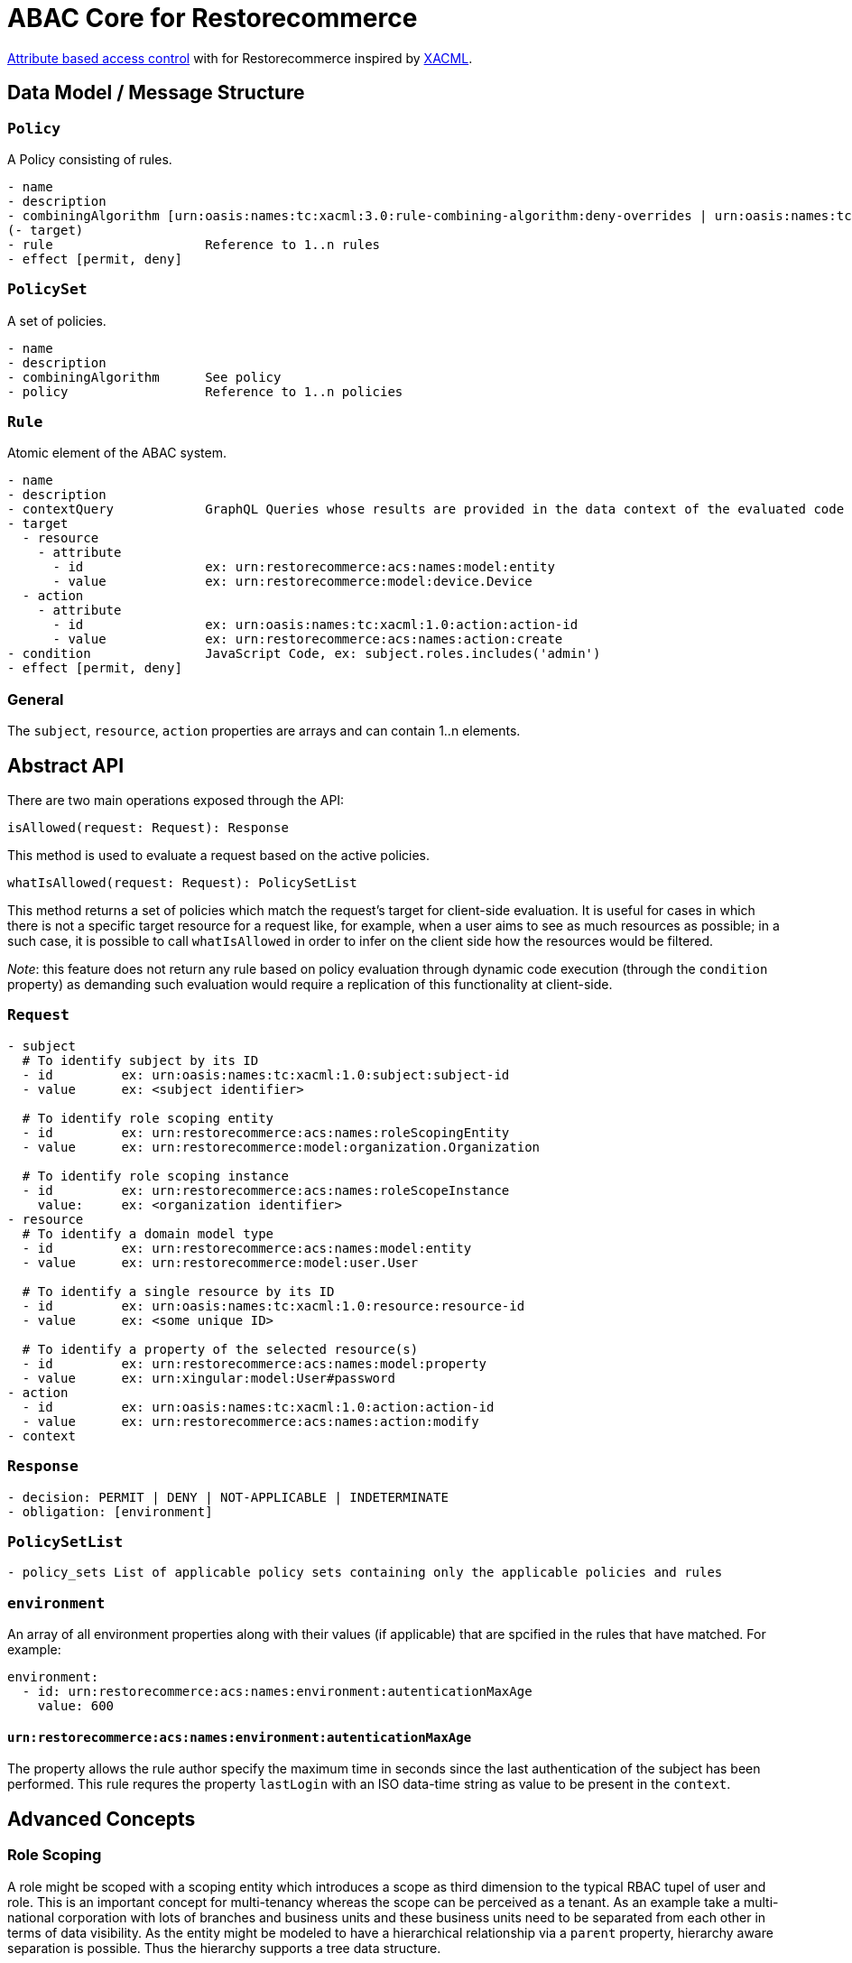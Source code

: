 [#abac]
= ABAC Core for Restorecommerce

http://en.wikipedia.org/wiki/Attribute_Based_Access_Control[Attribute based access control] with for Restorecommerce
inspired by http://en.wikipedia.org/wiki/XACML[XACML].

[#data_model]
== Data Model / Message Structure

=== `Policy`

A Policy consisting of rules.

[source,yml]
----
- name
- description
- combiningAlgorithm [urn:oasis:names:tc:xacml:3.0:rule-combining-algorithm:deny-overrides | urn:oasis:names:tc:xacml:3.0:rule-combining-algorithm:permit-overrides]
(- target)
- rule                    Reference to 1..n rules
- effect [permit, deny]
----

=== `PolicySet`

A set of policies.

[source,yml]
----
- name
- description
- combiningAlgorithm      See policy
- policy                  Reference to 1..n policies
----

=== `Rule`

Atomic element of the ABAC system.

[source,yml]
----
- name
- description
- contextQuery            GraphQL Queries whose results are provided in the data context of the evaluated code to provide essential information for the decision making
- target
  - resource
    - attribute
      - id                ex: urn:restorecommerce:acs:names:model:entity
      - value             ex: urn:restorecommerce:model:device.Device
  - action
    - attribute
      - id                ex: urn:oasis:names:tc:xacml:1.0:action:action-id
      - value             ex: urn:restorecommerce:acs:names:action:create
- condition               JavaScript Code, ex: subject.roles.includes('admin')
- effect [permit, deny]
----

=== General

The `subject`, `resource`, `action` properties are arrays and can contain 1..n elements.

[#abstract_api]
== Abstract API

There are two main operations exposed through the API:

[source,ts]
----
isAllowed(request: Request): Response
----

This method is used to evaluate a request based on the active policies.

[source,ts]
----
whatIsAllowed(request: Request): PolicySetList
----

This method returns a set of policies which match the request's target for client-side evaluation.
It is useful for cases in which there is not a specific target resource for a request like, for example,
when a user aims to see as much resources as possible; in a such case, it is possible to call `whatIsAllowed` in order to infer on the
client side how the resources would be filtered.

_Note_: this feature does not return any rule based on policy evaluation through dynamic code execution (through the `condition` property)
as demanding such evaluation would require a replication of this functionality at client-side.

=== `Request`

[source,yml]
----
- subject
  # To identify subject by its ID
  - id         ex: urn:oasis:names:tc:xacml:1.0:subject:subject-id
  - value      ex: <subject identifier>

  # To identify role scoping entity
  - id         ex: urn:restorecommerce:acs:names:roleScopingEntity
  - value      ex: urn:restorecommerce:model:organization.Organization

  # To identify role scoping instance
  - id         ex: urn:restorecommerce:acs:names:roleScopeInstance
    value:     ex: <organization identifier>
- resource
  # To identify a domain model type
  - id         ex: urn:restorecommerce:acs:names:model:entity
  - value      ex: urn:restorecommerce:model:user.User

  # To identify a single resource by its ID
  - id         ex: urn:oasis:names:tc:xacml:1.0:resource:resource-id
  - value      ex: <some unique ID>

  # To identify a property of the selected resource(s)
  - id         ex: urn:restorecommerce:acs:names:model:property
  - value      ex: urn:xingular:model:User#password
- action
  - id         ex: urn:oasis:names:tc:xacml:1.0:action:action-id
  - value      ex: urn:restorecommerce:acs:names:action:modify
- context
----

=== `Response`

[source,yml]
----
- decision: PERMIT | DENY | NOT-APPLICABLE | INDETERMINATE
- obligation: [environment]
----

=== `PolicySetList`

[source,yml]
----
- policy_sets List of applicable policy sets containing only the applicable policies and rules
----

=== `environment`

An array of all environment properties along with their values (if applicable)
that are spcified in the rules that have matched. For example:

[source,yml]
----
environment:
  - id: urn:restorecommerce:acs:names:environment:autenticationMaxAge
    value: 600
----

==== `urn:restorecommerce:acs:names:environment:autenticationMaxAge`

The property allows the rule author specify the maximum time in seconds since the last authentication of the subject has been performed. This rule requres the property `lastLogin` with an ISO data-time string as value to be present in the `context`.

[#advanced_concepts]
== Advanced Concepts

=== Role Scoping

A role might be scoped with a scoping entity which introduces a scope as third dimension to the typical RBAC tupel of user and role.
This is an important concept for multi-tenancy whereas the scope can be perceived as a tenant. As an example take a multi-national corporation with
lots of branches and business units and these business units need to be separated from each other in terms of data visibility.
As the entity might be modeled to have a hierarchical relationship via a `parent` property, hierarchy aware separation is possible. Thus the hierarchy supports a tree data structure.

==== Examples

===== `isAllowed` - Resource based and involving hierarchical Scope Evaluation

When a target resource is known and to decide the outcome of an access control request `isAllowed` operation is invoked.
A Subject with ID as 'Alice' and having the role 'admin' within the scoping entity `Organization` with ID 'OrgA'.
This user aims to 'read' a resource of type `Device`. The device is owned by an `Organization` with ID 'OrgB'.

Request:

[source,yml]
----
request:
  target:
    subject:
      - id: ex: urn:oasis:names:tc:xacml:1.0:subject:subject-id
        value: Alice
      - id: urn:restorecommerce:acs:names:roleScopingEntity
        value: urn:restorecommerce:model:organization.Organization
      - id: urn:restorecommerce:acs:names:roleScopeInstance
        value: OrgB
    resources:
      - id: urn:restorecommerce:acs:names:model:entity
        value: urn:restorecommerce:model:device.Device
      - id: urn:oasis:names:tc:xacml:1.0:resource:resource-id
        value: deviceX
    action:
      - id: urn:oasis:names:tc:xacml:1.0:action:action-id
        value: urn:restorecommerce:acs:names:action:read
    context:
      subject:
        id: Alice
        name: Alice
        role_associations:
          - role: admin
          attributes: # a list of attributes associated with the role
            - id: urn:restorecommerce:acs:names:roleScopingEntity
              value: urn:restorecommerce:model:organization.Organization
            - id: urn:restorecommerce:acs:names:roleScopeInstance
              value: OrgA
        hierarchical_scope: # sub-tree of the scoping entity
          - id: orgA
            children:
              - id: orgB
      resources:
        - id: deviceX
          name: Device X
          description: A simple device
          meta:
          created: <timestamp>
          modified: <timestamp>
          modified_by: RandomUser
          owner:
            - id: urn:restorecommerce:acs:names:ownerIndicatoryEntity
              value: urn:restorecommerce:model:organization.Organization
            - id: urn:restorecommerce:acs:names:ownerInstance
              value: OrgB
            - id: urn:restorecommerce:acs:names:ownerIndicatoryEntity
              value: urn:restorecommerce:model:user.User
            - id: urn:restorecommerce:acs:names:ownerInstance
              value: RandomUser
----

Policy set:

[source,yml]
----
policy_sets:
 - name: PolicySet A
   description: General policy set.
   combining_algorithm: urn:oasis:names:tc:xacml:3.0:rule-combining-algorithm:permit-overrides
   policies:
    - name: Policy A
      description: A policy which contains device-related rules
      combining_algorithm: urn:oasis:names:tc:xacml:3.0:rule-combining-algorithm:permit-overrides
      rules:
        - name: Rule A
          description: A simple rule targeting a `read` by `Organization`-scoped users on Devices
          target:
            resources:
                - id: urn:restorecommerce:acs:names:model:entity
                  value: urn:restorecommerce:model:device.Device
            action:
                - id: urn:oasis:names:tc:xacml:1.0:action:action-id
                  value: urn:restorecommerce:acs:names:action:read
            subject:
                - id: urn:restorecommerce:acs:names:role
                  value: admin
                - id: urn:restorecommerce:acs:names:roleScopingEntity
                  value: urn:restorecommerce:model:organization.Organization
                - id: urn:restorecommerce:acs:names:hierarchicalRoleScoping
                  value: 'true'
          effect: PERMIT
----

In the example, the target resource's owner has among its attributes an `Organization` with ID `OrgA`,
which is passed in the subject's contextual information with organization ID `OrgB` as its children.
Since the device is owned by `OrgB`, it is considered to be under the subject's hierarchical scope and therefore the matching rules can be checked.

There is one policy with one rule, which permits access by `Organization`-scoped users with role `admin` to resources of entity `Device`.
Since the request's target matches all attributes from this rule a `PERMIT` effect is returned,
which according to the policy's combining algorithm means access should be granted to the resource. If the value of `urn:restorecommerce:acs:names:hierarchicalRoleScoping` was set to 'false' in the Rule above then the subject would be denied access to resource since `Device` resource is owned by `OrgB` and the hierarchical scope matching would be skipped.

===== `whatIsAllowed` - No specific Resource or specific Action is defined

The operation `whatIsAllowed` is used when there is not a specific target resource for a request, for example, when Subject aims to see as much resources as possible.
This example illustrates permissible actions on two resource entities `Address` and `Country` for Subject `Alice` who has the role `admin` within the scoping entity
`Organization` with ID 'OrgA'.

[source,yml]
----
request:
    target:
      subject:
        - id: ex: urn:oasis:names:tc:xacml:1.0:subject:subject-id
          value: Alice
        - id: urn:restorecommerce:acs:names:roleScopingEntity
          value: urn:restorecommerce:model:organization.Organization
        - id: urn:restorecommerce:acs:names:roleScopeInstance
          value: OrgA
      resources:
        - id: urn:restorecommerce:acs:names:model:entity
          value: urn:restorecommerce:model:address.Address
        - id: urn:restorecommerce:acs:names:model:entity
          value: urn:restorecommerce:model:country.Country
      action:
        - id: urn:oasis:names:tc:xacml:1.0:action:action-id
          value: urn:restorecommerce:acs:names:action:create
        - id: urn:oasis:names:tc:xacml:1.0:action:action-id
          value: urn:restorecommerce:acs:names:action:read
        - id: urn:oasis:names:tc:xacml:1.0:action:action-id
          value: urn:restorecommerce:acs:names:action:modify
        - id: urn:oasis:names:tc:xacml:1.0:action:action-id
          value: urn:restorecommerce:acs:names:action:delete
    context:
      subject:
        id: Alice
        name: Alice
        role_associations:
          - role: admin
            attributes: # a list of attributes associated with the role
              - id: urn:restorecommerce:acs:names:roleScopingEntity
                value: urn:restorecommerce:model:organization.Organization
              - id: urn:restorecommerce:acs:names:roleScopeInstance
                value: OrgA
        hierarchical_scope: # sub-tree of the scoping entity
          - id: orgA
            children:
              - id: orgB
----

There are two policy sets, `Address` policy containing `PERMIT` rules for `create` and `read` action.
`Country` policy containing `PERMIT` rules for `modify` and `delete` action.
Here the matching response as `PolicySetList` containing list of applicable rules for above request:

[source,yml]
----
policy_sets:
 - name: PolicySet A
   description: General policy set.
   combining_algorithm: urn:oasis:names:tc:xacml:3.0:rule-combining-algorithm:permit-overrides
   policies:
    - name: Address Policy
      description: A policy which contains address-related rules
      combining_algorithm: urn:oasis:names:tc:xacml:3.0:rule-combining-algorithm:permit-overrides
      rules:
        - name: Rule A
          description: A rule targeting a `create` and `read` by `Organization`-scoped users on Address
          target:
            resources:
                - id: urn:restorecommerce:acs:names:model:entity
                  value: urn:restorecommerce:model:address.Address
            action:
                - id: urn:oasis:names:tc:xacml:1.0:action:action-id
                  value: urn:restorecommerce:acs:names:action:create
                - id: urn:oasis:names:tc:xacml:1.0:action:action-id
                  value: urn:restorecommerce:acs:names:action:read
            subject:
                - id: urn:restorecommerce:acs:names:role
                  value: admin
                - id: urn:restorecommerce:acs:names:roleScopingEntity
                  value: urn:restorecommerce:model:organization.Organization
          effect: PERMIT
    - name: Country Policy
      description: A policy which contains country-related rules
      combining_algorithm: urn:oasis:names:tc:xacml:3.0:rule-combining-algorithm:permit-overrides
      rules:
        - name: Rule A
          description: A rule targeting a `modify` and `delete` by `Organization`-scoped users on Country
          target:
            resources:
                - id: urn:restorecommerce:acs:names:model:entity
                  value: urn:restorecommerce:model:country.Country
            action:
                - id: urn:oasis:names:tc:xacml:1.0:action:action-id
                  value: urn:restorecommerce:acs:names:action:modify
                - id: urn:oasis:names:tc:xacml:1.0:action:action-id
                  value: urn:restorecommerce:acs:names:action:delete
            subject:
                - id: urn:restorecommerce:acs:names:role
                  value: admin
                - id: urn:restorecommerce:acs:names:roleScopingEntity
                  value: urn:restorecommerce:model:organization.Organization
          effect: PERMIT
----

===== Operation based

A rule using an operation attribute:

[source,yml]
----
...
rules:
  - name: Rule A
    description: A simple rule targeting a high level operation in the GraphQL API
    target:
      resources:
          - id: urn:restorecommerce:acs:names:operation
            value: mutation.orgDelete
      action:
          - id: urn:oasis:names:tc:xacml:1.0:action:action-id
            value: urn:restorecommerce:acs:names:action:execute
      subject:
          - id: urn:restorecommerce:acs:names:role
            value: admin
          - id: urn:restorecommerce:acs:names:roleScopingEntity
            value: urn:restorecommerce:model:organization.Organization
    effect: PERMIT
----

== Architecture Decisions

* No internal attribute store, all context data to make decisions needs to be provided in the context.

== Future Stuff

=== Further potential Environment Attributes

* `geoLocation`
* `dateTimeFrom` / `dateTimeTo`
* `remoteIpv4AddressRange`
* `remoteIpv6AddressRange`
* `callRate`

[#urn_reference]
== URN Reference

The URNs enumerated here are understood and used by the ACS.

=== Restorecommerce

* `urn:restorecommerce:acs:*` ACS Related
* `urn:restorecommerce:acs:model:*` Domain model identifiers
* `urn:restorecommerce:acs:names:*` Keywords for access control related concepts
* `urn:restorecommerce:acs:names:role` Role as in RBAC
* `urn:restorecommerce:acs:names:roleScopingEntity` Scopes a role by a given type
* `urn:restorecommerce:acs:names:roleScopeInstance` Specify an actual instance of a scoping entity by its ID
* `urn:restorecommerce:acs:names:hierarchicalRoleScoping` Specify if hierarchical role scope matching is done (if the property is not configured by default HR scoping is done)
* `urn:restorecommerce:acs:names:ownerIndicatoryEntity` Specify the entity which indicates the owner of a resource
* `urn:restorecommerce:acs:names:ownerInstance` Specify an actual instance of an owner entity
* `urn:restorecommerce:acs:names:model:entity` An entity (type)
* `urn:restorecommerce:acs:names:model:property` A property of an entity
* `urn:restorecommerce:acs:names:operation` An operation (e. g. a mutation or query in a GraphQL API or a gRPC method)
* `urn:restorecommerce:acs:names:action:read` Read access
* `urn:restorecommerce:acs:names:action:modify` Modify (update) access
* `urn:restorecommerce:acs:names:action:create` Create access
* `urn:restorecommerce:acs:names:action:delete` Delete access
* `urn:restorecommerce:acs:names:action:execute` Execute access
* `urn:restorecommerce:acs:names:action:drop` Drop access
* `urn:restorecommerce:acs:names:environment:autenticationMaxAge` Maximum time in seconds since the last authentication of the subject has been performed.
* `urn:restorecommerce:acs:names:aclIndicatoryEntity` Specify the entity which indicates the access control list
* `urn:restorecommerce:acs:names:aclInstance` Specify an actaul instance of an access control list
* `urn:restorecommerce:acs:names:skipACL` Specify if ACL check should be skipped `true` (if the property is not configured by default ACL check is done)

=== XACML

* `urn:oasis:names:tc:xacml:1.0:resource:resource-id` A resource ID which can uniquely identify an instance of a given entity type
* ex: `urn:oasis:names:tc:xacml:1.0:subject:subject-id` An ID of a subject
* `urn:oasis:names:tc:xacml:3.0:rule-combining-algorithm` Diverse rule combining algorithms
* `urn:oasis:names:tc:xacml:1.0:action:action-id` Denotes an action ID that in-turn defines an action performed on the given resource
